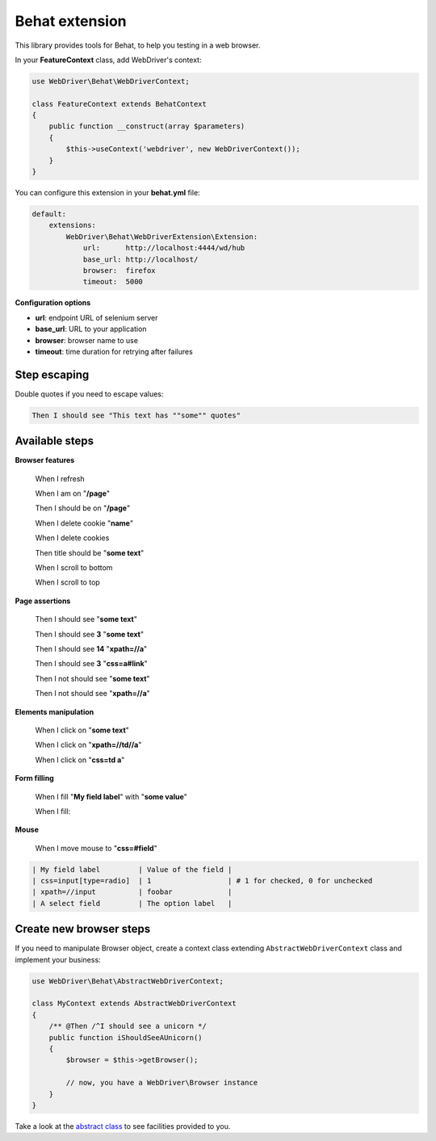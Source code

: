 Behat extension
===============

This library provides tools for Behat, to help you testing in a web browser.

In your **FeatureContext** class, add WebDriver's context:

.. code-block:: php

    use WebDriver\Behat\WebDriverContext;

    class FeatureContext extends BehatContext
    {
        public function __construct(array $parameters)
        {
            $this->useContext('webdriver', new WebDriverContext());
        }
    }

You can configure this extension in your **behat.yml** file:

.. code-block:: yaml

    default:
        extensions:
            WebDriver\Behat\WebDriverExtension\Extension:
                url:      http://localhost:4444/wd/hub
                base_url: http://localhost/
                browser:  firefox
                timeout:  5000

**Configuration options**

* **url**: endpoint URL of selenium server
* **base_url**: URL to your application
* **browser**: browser name to use
* **timeout**: time duration for retrying after failures


Step escaping
-------------

Double quotes if you need to escape values:

.. code-block:: text

    Then I should see "This text has ""some"" quotes"

Available steps
---------------

**Browser features**

    When I refresh

    When I am on "**/page**"

    Then I should be on "**/page**"

    When I delete cookie "**name**"

    When I delete cookies

    Then title should be "**some text**"

    When I scroll to bottom

    When I scroll to top

**Page assertions**

    Then I should see "**some text**"

    Then I should see **3** "**some text**"

    Then I should see **14** "**xpath=//a**"

    Then I should see **3** "**css=a#link**"

    Then I not should see "**some text**"

    Then I not should see "**xpath=//a**"

**Elements manipulation**

    When I click on "**some text**"

    When I click on "**xpath=//td//a**"

    When I click on "**css=td a**"

**Form filling**

    When I fill "**My field label**" with "**some value**"

    When I fill:

**Mouse**

    When I move mouse to "**css=#field**"

.. code-block:: text

    | My field label         | Value of the field |
    | css=input[type=radio]  | 1                  | # 1 for checked, 0 for unchecked
    | xpath=//input          | foobar             |
    | A select field         | The option label   |

Create new browser steps
------------------------

If you need to manipulate Browser object, create a context class extending ``AbstractWebDriverContext`` class and implement your business:

.. code-block:: php

    use WebDriver\Behat\AbstractWebDriverContext;

    class MyContext extends AbstractWebDriverContext
    {
        /** @Then /^I should see a unicorn */
        public function iShouldSeeAUnicorn()
        {
            $browser = $this->getBrowser();

            // now, you have a WebDriver\Browser instance
        }
    }

Take a look at the `abstract class <https://github.com/alexandresalome/php-webdriver/blob/master/src/WebDriver/Behat/AbstractWebDriverContext.php>`_ to see facilities provided to you.
